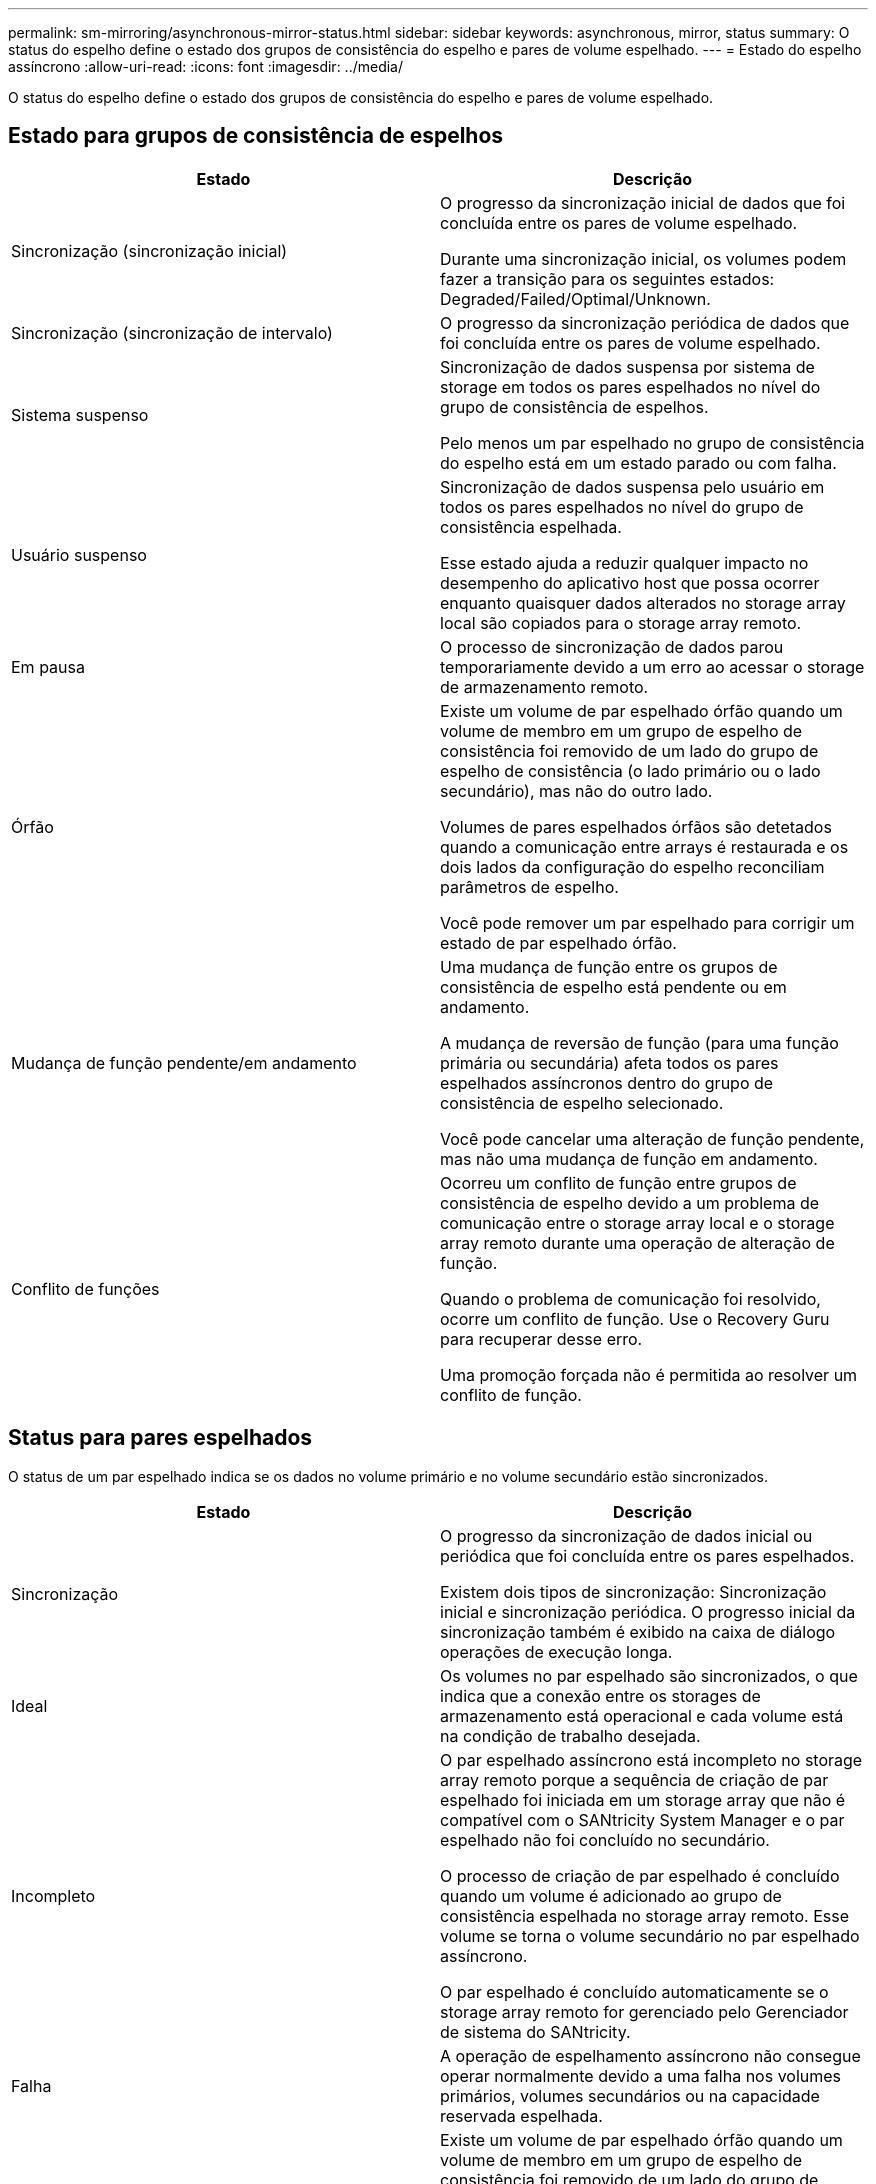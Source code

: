 ---
permalink: sm-mirroring/asynchronous-mirror-status.html 
sidebar: sidebar 
keywords: asynchronous, mirror, status 
summary: O status do espelho define o estado dos grupos de consistência do espelho e pares de volume espelhado. 
---
= Estado do espelho assíncrono
:allow-uri-read: 
:icons: font
:imagesdir: ../media/


[role="lead"]
O status do espelho define o estado dos grupos de consistência do espelho e pares de volume espelhado.



== Estado para grupos de consistência de espelhos

|===
| Estado | Descrição 


 a| 
Sincronização (sincronização inicial)
 a| 
O progresso da sincronização inicial de dados que foi concluída entre os pares de volume espelhado.

Durante uma sincronização inicial, os volumes podem fazer a transição para os seguintes estados: Degraded/Failed/Optimal/Unknown.



 a| 
Sincronização (sincronização de intervalo)
 a| 
O progresso da sincronização periódica de dados que foi concluída entre os pares de volume espelhado.



 a| 
Sistema suspenso
 a| 
Sincronização de dados suspensa por sistema de storage em todos os pares espelhados no nível do grupo de consistência de espelhos.

Pelo menos um par espelhado no grupo de consistência do espelho está em um estado parado ou com falha.



 a| 
Usuário suspenso
 a| 
Sincronização de dados suspensa pelo usuário em todos os pares espelhados no nível do grupo de consistência espelhada.

Esse estado ajuda a reduzir qualquer impacto no desempenho do aplicativo host que possa ocorrer enquanto quaisquer dados alterados no storage array local são copiados para o storage array remoto.



 a| 
Em pausa
 a| 
O processo de sincronização de dados parou temporariamente devido a um erro ao acessar o storage de armazenamento remoto.



 a| 
Órfão
 a| 
Existe um volume de par espelhado órfão quando um volume de membro em um grupo de espelho de consistência foi removido de um lado do grupo de espelho de consistência (o lado primário ou o lado secundário), mas não do outro lado.

Volumes de pares espelhados órfãos são detetados quando a comunicação entre arrays é restaurada e os dois lados da configuração do espelho reconciliam parâmetros de espelho.

Você pode remover um par espelhado para corrigir um estado de par espelhado órfão.



 a| 
Mudança de função pendente/em andamento
 a| 
Uma mudança de função entre os grupos de consistência de espelho está pendente ou em andamento.

A mudança de reversão de função (para uma função primária ou secundária) afeta todos os pares espelhados assíncronos dentro do grupo de consistência de espelho selecionado.

Você pode cancelar uma alteração de função pendente, mas não uma mudança de função em andamento.



 a| 
Conflito de funções
 a| 
Ocorreu um conflito de função entre grupos de consistência de espelho devido a um problema de comunicação entre o storage array local e o storage array remoto durante uma operação de alteração de função.

Quando o problema de comunicação foi resolvido, ocorre um conflito de função. Use o Recovery Guru para recuperar desse erro.

Uma promoção forçada não é permitida ao resolver um conflito de função.

|===


== Status para pares espelhados

O status de um par espelhado indica se os dados no volume primário e no volume secundário estão sincronizados.

|===
| Estado | Descrição 


 a| 
Sincronização
 a| 
O progresso da sincronização de dados inicial ou periódica que foi concluída entre os pares espelhados.

Existem dois tipos de sincronização: Sincronização inicial e sincronização periódica. O progresso inicial da sincronização também é exibido na caixa de diálogo operações de execução longa.



 a| 
Ideal
 a| 
Os volumes no par espelhado são sincronizados, o que indica que a conexão entre os storages de armazenamento está operacional e cada volume está na condição de trabalho desejada.



 a| 
Incompleto
 a| 
O par espelhado assíncrono está incompleto no storage array remoto porque a sequência de criação de par espelhado foi iniciada em um storage array que não é compatível com o SANtricity System Manager e o par espelhado não foi concluído no secundário.

O processo de criação de par espelhado é concluído quando um volume é adicionado ao grupo de consistência espelhada no storage array remoto. Esse volume se torna o volume secundário no par espelhado assíncrono.

O par espelhado é concluído automaticamente se o storage array remoto for gerenciado pelo Gerenciador de sistema do SANtricity.



 a| 
Falha
 a| 
A operação de espelhamento assíncrono não consegue operar normalmente devido a uma falha nos volumes primários, volumes secundários ou na capacidade reservada espelhada.



 a| 
Órfão
 a| 
Existe um volume de par espelhado órfão quando um volume de membro em um grupo de espelho de consistência foi removido de um lado do grupo de espelho de consistência (o lado primário ou o lado secundário), mas não do outro lado.

Volumes de pares espelhados órfãos são detetados quando a comunicação é restaurada entre os dois arrays de armazenamento e os dois lados da configuração do espelho reconciliar parâmetros de espelho.

Você pode remover um par espelhado para corrigir um estado de par espelhado órfão.



 a| 
Parado
 a| 
O par espelhado está em um estado parado porque o grupo de consistência espelhada está em um estado suspenso pelo sistema.

|===